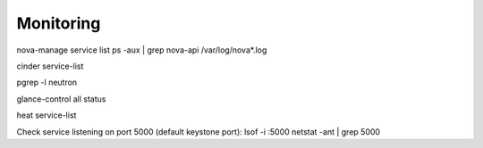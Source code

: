 Monitoring
==========

nova-manage service list
ps -aux | grep nova-api
/var/log/nova*.log

cinder service-list

pgrep -l neutron

glance-control all status

heat service-list

Check service listening on port 5000 (default keystone port): 
lsof -i :5000
netstat -ant | grep 5000
